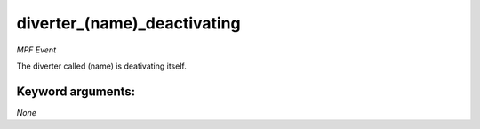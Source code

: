 diverter_(name)_deactivating
============================

*MPF Event*

The diverter called (name) is deativating itself.


Keyword arguments:
------------------

*None*
